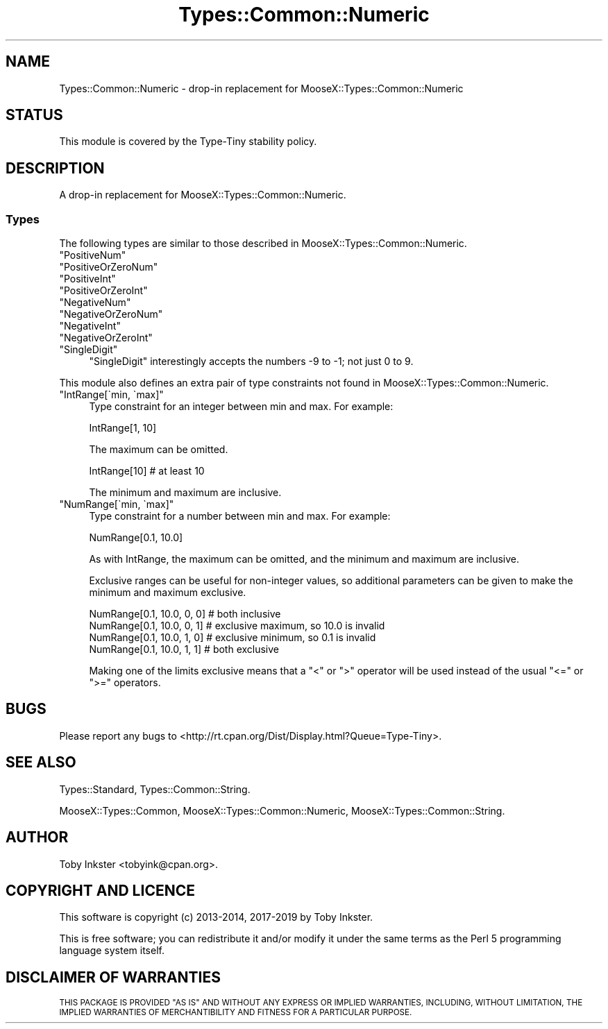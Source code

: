 .\" Automatically generated by Pod::Man 4.09 (Pod::Simple 3.35)
.\"
.\" Standard preamble:
.\" ========================================================================
.de Sp \" Vertical space (when we can't use .PP)
.if t .sp .5v
.if n .sp
..
.de Vb \" Begin verbatim text
.ft CW
.nf
.ne \\$1
..
.de Ve \" End verbatim text
.ft R
.fi
..
.\" Set up some character translations and predefined strings.  \*(-- will
.\" give an unbreakable dash, \*(PI will give pi, \*(L" will give a left
.\" double quote, and \*(R" will give a right double quote.  \*(C+ will
.\" give a nicer C++.  Capital omega is used to do unbreakable dashes and
.\" therefore won't be available.  \*(C` and \*(C' expand to `' in nroff,
.\" nothing in troff, for use with C<>.
.tr \(*W-
.ds C+ C\v'-.1v'\h'-1p'\s-2+\h'-1p'+\s0\v'.1v'\h'-1p'
.ie n \{\
.    ds -- \(*W-
.    ds PI pi
.    if (\n(.H=4u)&(1m=24u) .ds -- \(*W\h'-12u'\(*W\h'-12u'-\" diablo 10 pitch
.    if (\n(.H=4u)&(1m=20u) .ds -- \(*W\h'-12u'\(*W\h'-8u'-\"  diablo 12 pitch
.    ds L" ""
.    ds R" ""
.    ds C` ""
.    ds C' ""
'br\}
.el\{\
.    ds -- \|\(em\|
.    ds PI \(*p
.    ds L" ``
.    ds R" ''
.    ds C`
.    ds C'
'br\}
.\"
.\" Escape single quotes in literal strings from groff's Unicode transform.
.ie \n(.g .ds Aq \(aq
.el       .ds Aq '
.\"
.\" If the F register is >0, we'll generate index entries on stderr for
.\" titles (.TH), headers (.SH), subsections (.SS), items (.Ip), and index
.\" entries marked with X<> in POD.  Of course, you'll have to process the
.\" output yourself in some meaningful fashion.
.\"
.\" Avoid warning from groff about undefined register 'F'.
.de IX
..
.if !\nF .nr F 0
.if \nF>0 \{\
.    de IX
.    tm Index:\\$1\t\\n%\t"\\$2"
..
.    if !\nF==2 \{\
.        nr % 0
.        nr F 2
.    \}
.\}
.\" ========================================================================
.\"
.IX Title "Types::Common::Numeric 3"
.TH Types::Common::Numeric 3 "2019-01-08" "perl v5.26.2" "User Contributed Perl Documentation"
.\" For nroff, turn off justification.  Always turn off hyphenation; it makes
.\" way too many mistakes in technical documents.
.if n .ad l
.nh
.SH "NAME"
Types::Common::Numeric \- drop\-in replacement for MooseX::Types::Common::Numeric
.SH "STATUS"
.IX Header "STATUS"
This module is covered by the
Type-Tiny stability policy.
.SH "DESCRIPTION"
.IX Header "DESCRIPTION"
A drop-in replacement for MooseX::Types::Common::Numeric.
.SS "Types"
.IX Subsection "Types"
The following types are similar to those described in
MooseX::Types::Common::Numeric.
.ie n .IP """PositiveNum""" 4
.el .IP "\f(CWPositiveNum\fR" 4
.IX Item "PositiveNum"
.PD 0
.ie n .IP """PositiveOrZeroNum""" 4
.el .IP "\f(CWPositiveOrZeroNum\fR" 4
.IX Item "PositiveOrZeroNum"
.ie n .IP """PositiveInt""" 4
.el .IP "\f(CWPositiveInt\fR" 4
.IX Item "PositiveInt"
.ie n .IP """PositiveOrZeroInt""" 4
.el .IP "\f(CWPositiveOrZeroInt\fR" 4
.IX Item "PositiveOrZeroInt"
.ie n .IP """NegativeNum""" 4
.el .IP "\f(CWNegativeNum\fR" 4
.IX Item "NegativeNum"
.ie n .IP """NegativeOrZeroNum""" 4
.el .IP "\f(CWNegativeOrZeroNum\fR" 4
.IX Item "NegativeOrZeroNum"
.ie n .IP """NegativeInt""" 4
.el .IP "\f(CWNegativeInt\fR" 4
.IX Item "NegativeInt"
.ie n .IP """NegativeOrZeroInt""" 4
.el .IP "\f(CWNegativeOrZeroInt\fR" 4
.IX Item "NegativeOrZeroInt"
.ie n .IP """SingleDigit""" 4
.el .IP "\f(CWSingleDigit\fR" 4
.IX Item "SingleDigit"
.PD
\&\f(CW\*(C`SingleDigit\*(C'\fR interestingly accepts the numbers \-9 to \-1; not
just 0 to 9.
.PP
This module also defines an extra pair of type constraints not found in
MooseX::Types::Common::Numeric.
.ie n .IP """IntRange[\`min, \`max]""" 4
.el .IP "\f(CWIntRange[\`min, \`max]\fR" 4
.IX Item "IntRange[min, max]"
Type constraint for an integer between min and max. For example:
.Sp
.Vb 1
\&  IntRange[1, 10]
.Ve
.Sp
The maximum can be omitted.
.Sp
.Vb 1
\&  IntRange[10]   # at least 10
.Ve
.Sp
The minimum and maximum are inclusive.
.ie n .IP """NumRange[\`min, \`max]""" 4
.el .IP "\f(CWNumRange[\`min, \`max]\fR" 4
.IX Item "NumRange[min, max]"
Type constraint for a number between min and max. For example:
.Sp
.Vb 1
\&  NumRange[0.1, 10.0]
.Ve
.Sp
As with IntRange, the maximum can be omitted, and the minimum and maximum
are inclusive.
.Sp
Exclusive ranges can be useful for non-integer values, so additional parameters
can be given to make the minimum and maximum exclusive.
.Sp
.Vb 4
\&  NumRange[0.1, 10.0, 0, 0]  # both inclusive
\&  NumRange[0.1, 10.0, 0, 1]  # exclusive maximum, so 10.0 is invalid
\&  NumRange[0.1, 10.0, 1, 0]  # exclusive minimum, so 0.1 is invalid
\&  NumRange[0.1, 10.0, 1, 1]  # both exclusive
.Ve
.Sp
Making one of the limits exclusive means that a \f(CW\*(C`<\*(C'\fR or \f(CW\*(C`>\*(C'\fR operator
will be used instead of the usual \f(CW\*(C`<=\*(C'\fR or \f(CW\*(C`>=\*(C'\fR operators.
.SH "BUGS"
.IX Header "BUGS"
Please report any bugs to
<http://rt.cpan.org/Dist/Display.html?Queue=Type\-Tiny>.
.SH "SEE ALSO"
.IX Header "SEE ALSO"
Types::Standard, Types::Common::String.
.PP
MooseX::Types::Common,
MooseX::Types::Common::Numeric,
MooseX::Types::Common::String.
.SH "AUTHOR"
.IX Header "AUTHOR"
Toby Inkster <tobyink@cpan.org>.
.SH "COPYRIGHT AND LICENCE"
.IX Header "COPYRIGHT AND LICENCE"
This software is copyright (c) 2013\-2014, 2017\-2019 by Toby Inkster.
.PP
This is free software; you can redistribute it and/or modify it under
the same terms as the Perl 5 programming language system itself.
.SH "DISCLAIMER OF WARRANTIES"
.IX Header "DISCLAIMER OF WARRANTIES"
\&\s-1THIS PACKAGE IS PROVIDED \*(L"AS IS\*(R" AND WITHOUT ANY EXPRESS OR IMPLIED
WARRANTIES, INCLUDING, WITHOUT LIMITATION, THE IMPLIED WARRANTIES OF
MERCHANTIBILITY AND FITNESS FOR A PARTICULAR PURPOSE.\s0
